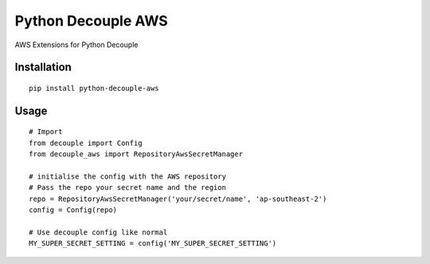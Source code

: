 Python Decouple AWS
===================

AWS Extensions for Python Decouple

Installation
------------
::

    pip install python-decouple-aws


Usage
-----
::

    # Import
    from decouple import Config
    from decouple_aws import RepositoryAwsSecretManager

    # initialise the config with the AWS repository
    # Pass the repo your secret name and the region
    repo = RepositoryAwsSecretManager('your/secret/name', 'ap-southeast-2')
    config = Config(repo)

    # Use decouple config like normal
    MY_SUPER_SECRET_SETTING = config('MY_SUPER_SECRET_SETTING')
